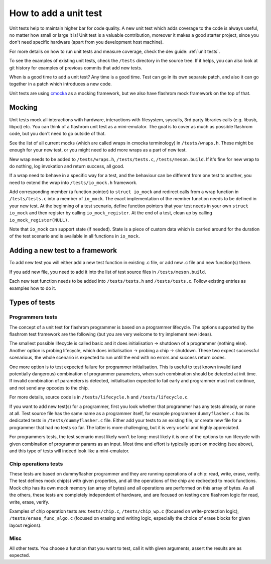 ======================
How to add a unit test
======================

Unit tests help to maintain higher bar for code quality. A new unit test which adds coverage to the code is always useful,
no matter how small or large it is! Unit test is a valuable contribution, moreover it makes a good starter project, since
you don't need specific hardware (apart from you development host machine).

For more details on how to run unit tests and measure coverage, check the dev guide: :ref:`unit tests`.

To see the examples of existing unit tests, check the ``/tests`` directory in the source tree. If it helps, you can also look
at git history for examples of previous commits that add new tests.

When is a good time to add a unit test? Any time is a good time. Test can go in its own separate patch, and also it can go
together in a patch which introduces a new code.

Unit tests are using `cmocka <https://cmocka.org/>`_ as a mocking framework, but we also have flashrom mock framework
on the top of that.

Mocking
=========

Unit tests mock all interactions with hardware, interactions with filesystem, syscalls, 3rd party libraries calls
(e.g. libusb, libpci) etc. You can think of a flashrom unit test as a mini-emulator. The goal is to cover as much as possible
flashrom code, but you don't need to go outside of that.

See the list of all current mocks (which are called wraps in cmocka terminology) in ``/tests/wraps.h``. These might be enough for
your new test, or you might need to add more wraps as a part of new test.

New wrap needs to be added to ``/tests/wraps.h``, ``/tests/tests.c``, ``/tests/meson.build``. If it's fine for new wrap to
do nothing, log invokation and return success, all good.

If a wrap need to behave in a specific way for a test, and the behaviour can be different from one test to another, you need to
extend the wrap into ``/tests/io_mock.h`` framework.

Add corresponding member (a function pointer) to ``struct io_mock``
and redirect calls from a wrap function in ``/tests/tests.c`` into a member of ``io_mock``. The exact implementation
of the member function needs to be defined in your new test. At the beginning of a test scenario, define function pointers that your
test needs in your own ``struct io_mock`` and then register by calling ``io_mock_register``. At the end of a test, clean up
by calling ``io_mock_register(NULL)``.

Note that ``io_mock`` can support state (if needed). State is a piece of custom data which is carried around for the duration
of the test scenario and is available in all functions in ``io_mock``.

Adding a new test to a framework
================================

To add new test you will either add a new test function in existing .c file, or add new .c file and new function(s) there.

If you add new file, you need to add it into the list of test source files in ``/tests/meson.build``.

Each new test function needs to be added into ``/tests/tests.h`` and ``/tests/tests.c``. Follow existing entries as examples
how to do it.

Types of tests
==============

Programmers tests
-----------------

The concept of a unit test for flashrom programmer is based on a programmer lifecycle. The options supported by the flashrom
test framework are the following (but you are very welcome to try implement new ideas).

The smallest possible lifecycle is called basic and it does initialisation -> shutdown of a programmer (nothing else).
Another option is probing lifecycle, which does initialisation -> probing a chip -> shutdown.
These two expect successful scenarious, the whole scenario is expected to run until the end with no errors and
success return codes.

One more option is to test expected failure for programmer initialisation. This is useful to test known invalid
(and potentially dangerous) combination of programmer parameters, when such combination should be detected at init time.
If invalid combination of parameters is detected, initialisation expected to fail early and programmer must not continue,
and not send any opcodes to the chip.

For more details, source code is in ``/tests/lifecycle.h`` and ``/tests/lifecycle.c``.

If you want to add new test(s) for a programmer, first you look whether that programmer has any tests already, or none at all.
Test source file has the same name as a programmer itself, for example programmer ``dummyflasher.c`` has its dedicated tests in
``/tests/dummyflasher.c`` file. Either add your tests to an existing file, or create new file for a programmer that had no tests
so far. The latter is more challenging, but it is very useful and highly appreciated.

For programmers tests, the test scenario most likely won't be long: most likely it is one of the options to run lifecycle with
given combination of programmer params as an input. Most time and effort is typically spent on mocking (see above), and this
type of tests will indeed look like a mini-emulator.

Chip operations tests
---------------------

These tests are based on dummyflasher programmer and they are running operations of a chip: read, write, erase, verify.
The test defines mock chip(s) with given properties, and all the operations of the chip are redirected to mock functions.
Mock chip has its own mock memory (an array of bytes) and all operations are performed on this array of bytes.
As all the others, these tests are completely independent of hardware, and are focused on testing core flashrom logic
for read, write, erase, verify.

Examples of chip operation tests are: ``tests/chip.c``, ``/tests/chip_wp.c`` (focused on write-protection logic),
``/tests/erase_func_algo.c`` (focused on erasing and writing logic, especially the choice of erase blocks for given
layout regions).

Misc
----

All other tests. You choose a function that you want to test, call it with given arguments, assert the results are as expected.
